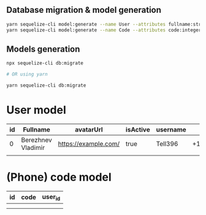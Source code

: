 
** Database migration & model generation
#+begin_src bash
	yarn sequelize-cli model:generate --name User --attributes fullname:string,avatarUrl:string,isActive:string,username:string,phone:string
	yarn sequelize-cli model:generate --name Code --attributes code:integer,user_id:string
#+end_src

** Models generation
#+begin_src bash
	npx sequelize-cli db:migrate

	# OR using yarn

	yarn sequelize-cli db:migrate
#+end_src

* User model
| id | Fullname           | avatarUrl            | isActive | username |      phone |
|----+--------------------+----------------------+----------+----------+------------|
|  0 | Berezhnev Vladimir | https://example.com/ | true     | Tell396  | +123456789 |
|    |                    |                      |          |          |            |

* (Phone) code model
| id | code | user_id |
|----+------+---------|
|    |      |         |
|    |      |         |
